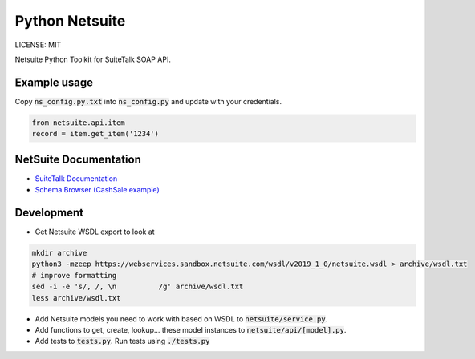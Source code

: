 Python Netsuite
===============
LICENSE: MIT


Netsuite Python Toolkit for SuiteTalk SOAP API.


Example usage
-------------
Copy :code:`ns_config.py.txt` into :code:`ns_config.py` and update with your credentials.

.. code:: python

    from netsuite.api.item
    record = item.get_item('1234')


NetSuite Documentation
----------------------
* `SuiteTalk Documentation <http://www.netsuite.com/portal/developers/resources/suitetalk-documentation.shtml>`_
* `Schema Browser (CashSale example) <http://www.netsuite.com/help/helpcenter/en_US/srbrowser/Browser2019_1/schema/record/cashsale.html?mode=package>`_

Development
-----------

* Get Netsuite WSDL export to look at

.. code:: bash

    mkdir archive
    python3 -mzeep https://webservices.sandbox.netsuite.com/wsdl/v2019_1_0/netsuite.wsdl > archive/wsdl.txt
    # improve formatting
    sed -i -e 's/, /, \n          /g' archive/wsdl.txt
    less archive/wsdl.txt

* Add Netsuite models you need to work with based on WSDL to :code:`netsuite/service.py`.
* Add functions to get, create, lookup... these model instances to :code:`netsuite/api/[model].py`.
* Add tests to :code:`tests.py`. Run tests using :code:`./tests.py`
